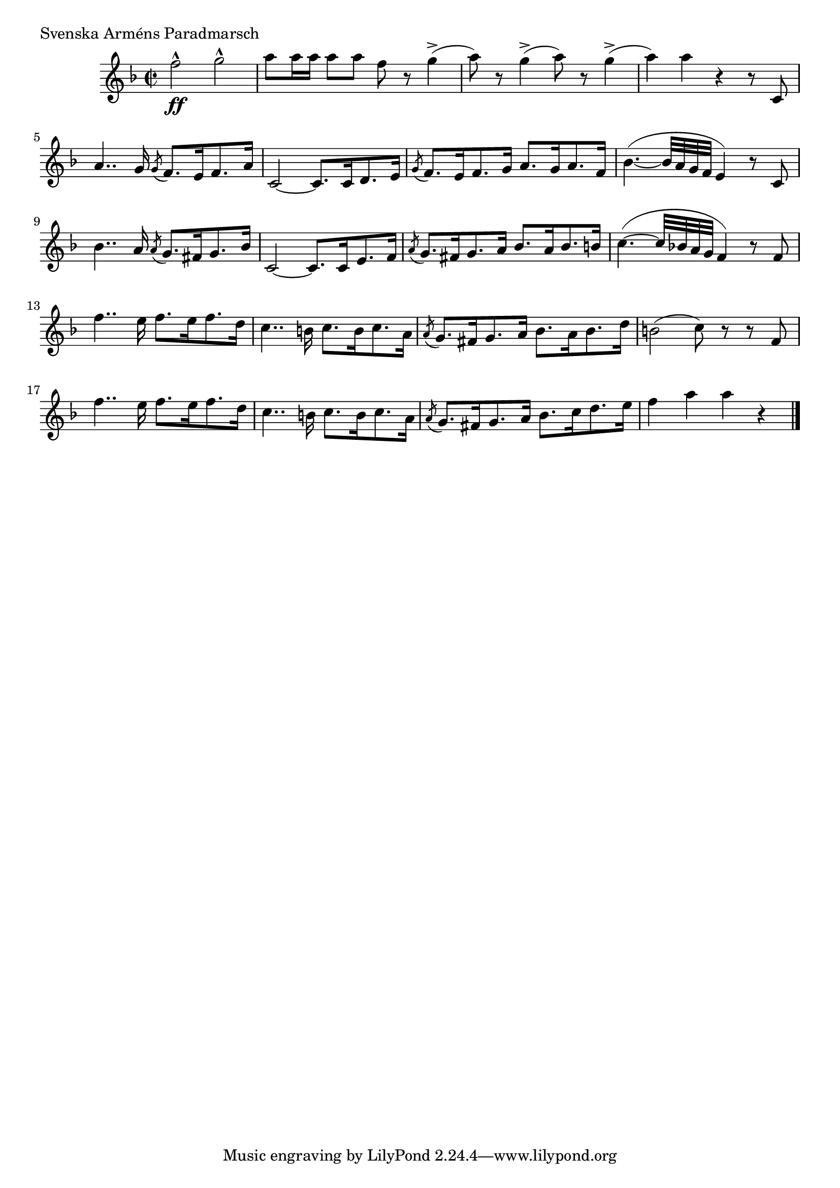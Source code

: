 \version "2.16.0"
% When ready to include in collection: 1. Comment out paper.
% 				       2. Create include file of relative and
%					  header.
%Comment out from here
%{
#(set-default-paper-size "a5" 'landscape)
#(set-global-staff-size 17) % set staff-size when ready to print
  \paper {
    indent = 0\mm
    scoreTitleMarkup = \markup {
      \fill-line {
        \null
        \fontsize #4 \bold \fromproperty #'header:piece
        \fromproperty #'header:composer
  }}}
%...to here
%}
  \score {
  
% Svenska Polisens Marscher: 1. Svenska Polisens Paradmarsch
\relative c'' { 
    \clef treble \time 2/2 \key f \major
    f2^^\ff g^^ |a8 [a16 a] a8 a f r g4-> (|a8)r g4-> (a8) r g4->(
    a) a r4 r8 c,,8 |a'4.. g16 \acciaccatura g8 f8. e16 f8. a16
    c,2~ c8. c16 d8. e16 
    \acciaccatura g8 f8. e16 f8. g16 a8. g16 a8. f16 
    bes4.~ (bes32 a g f e4) r8 c 
    bes'4.. a16 \acciaccatura a8 g8. fis16 g8. bes16 
    c,2~ c8. c16 e8. f16 
    \acciaccatura a8 g8. fis16 g8. a16 bes8. a16 bes8. b16
    c4.~ (c32 bes! a g f4) r8 f8 |f'4.. e16 f8. e16 f8. d16
    c4.. b16 c8.b16 c8. a16 
    \acciaccatura a8 g8. fis16 g8. a16 bes8. a16 bes8. d16
    b2 (c8) r r f, |f'4.. e16 f8. e16 f8. d16
    c4.. b16 c8.b16 c8. a16 
    \acciaccatura a8 g8. fis16 g8. a16 bes8. c16 d8. e16
    f4 a a r \bar "|." 
    }%end relative
\header {
    piece = \markup {\concat {"Svenska Arm"\char#233"ns Paradmarsch"}}
    composer = ""
    }
  }%end score
